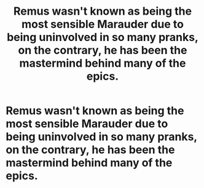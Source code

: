 #+TITLE: Remus wasn't known as being the most sensible Marauder due to being uninvolved in so many pranks, on the contrary, he has been the mastermind behind many of the epics.

* Remus wasn't known as being the most sensible Marauder due to being uninvolved in so many pranks, on the contrary, he has been the mastermind behind many of the epics.
:PROPERTIES:
:Author: Court_of_the_Bats
:Score: 5
:DateUnix: 1585386925.0
:DateShort: 2020-Mar-28
:FlairText: Prompt
:END:
